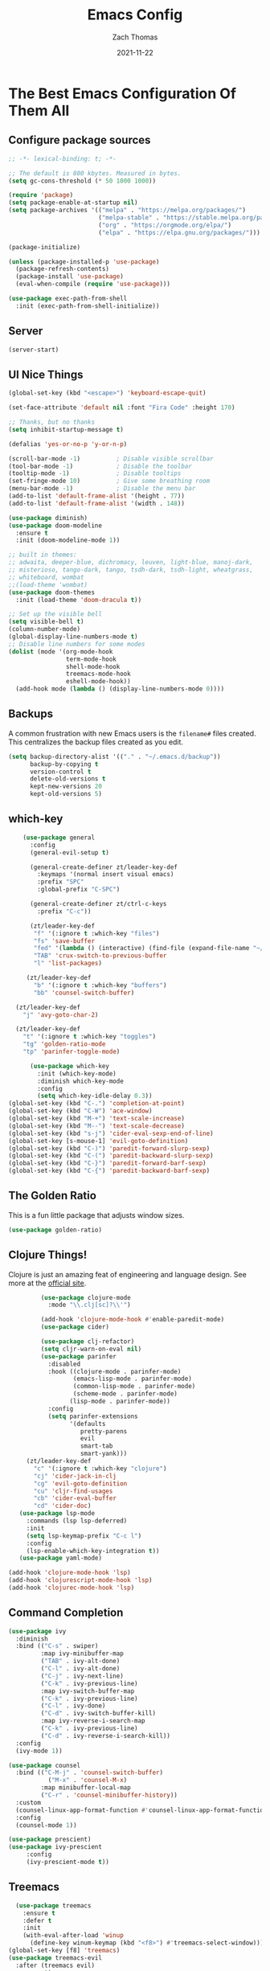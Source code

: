 #+TITLE: Emacs Config
#+AUTHOR: Zach Thomas
#+TOC: true
#+DATE: 2021-11-22
#+PROPERTY: header-args:emacs-lisp :tangle ~/.emacs.d/init.el :results none
* The Best Emacs Configuration Of Them All
** Configure package sources
#+begin_src emacs-lisp :results none
  ;; -*- lexical-binding: t; -*-

  ;; The default is 800 kbytes. Measured in bytes.
  (setq gc-cons-threshold (* 50 1000 1000))

  (require 'package)
  (setq package-enable-at-startup nil)
  (setq package-archives '(("melpa" . "https://melpa.org/packages/")
                           ("melpa-stable" . "https://stable.melpa.org/packages/")
                           ("org" . "https://orgmode.org/elpa/")
                           ("elpa" . "https://elpa.gnu.org/packages/")))

  (package-initialize)

  (unless (package-installed-p 'use-package)
    (package-refresh-contents)
    (package-install 'use-package)
    (eval-when-compile (require 'use-package)))

  (use-package exec-path-from-shell
    :init (exec-path-from-shell-initialize))
#+end_src

** Server
#+begin_src emacs-lisp
  (server-start)
#+end_src
** UI Nice Things
#+begin_src emacs-lisp
  (global-set-key (kbd "<escape>") 'keyboard-escape-quit)

  (set-face-attribute 'default nil :font "Fira Code" :height 170)

  ;; Thanks, but no thanks
  (setq inhibit-startup-message t)

  (defalias 'yes-or-no-p 'y-or-n-p)

  (scroll-bar-mode -1)          ; Disable visible scrollbar
  (tool-bar-mode -1)            ; Disable the toolbar
  (tooltip-mode -1)             ; Disable tooltips
  (set-fringe-mode 10)          ; Give some breathing room
  (menu-bar-mode -1)            ; Disable the menu bar
  (add-to-list 'default-frame-alist '(height . 77))
  (add-to-list 'default-frame-alist '(width . 148))

  (use-package diminish)
  (use-package doom-modeline
    :ensure t
    :init (doom-modeline-mode 1))

  ;; built in themes:
  ;; adwaita, deeper-blue, dichromacy, leuven, light-blue, manoj-dark,
  ;; misterioso, tango-dark, tango, tsdh-dark, tsdh-light, wheatgrass,
  ;; whiteboard, wombat
  ;;(load-theme 'wombat)
  (use-package doom-themes
    :init (load-theme 'doom-dracula t))

  ;; Set up the visible bell
  (setq visible-bell t)
  (column-number-mode)
  (global-display-line-numbers-mode t)
  ;; Disable line numbers for some modes
  (dolist (mode '(org-mode-hook
                  term-mode-hook
                  shell-mode-hook
                  treemacs-mode-hook
                  eshell-mode-hook))
    (add-hook mode (lambda () (display-line-numbers-mode 0))))
#+end_src

** Backups
   A common frustration with new Emacs users is the ~filename#~ files
   created. This centralizes the backup files created as you edit.
#+begin_src emacs-lisp
    (setq backup-directory-alist '(("." . "~/.emacs.d/backup"))
          backup-by-copying t
          version-control t
          delete-old-versions t
          kept-new-versions 20
          kept-old-versions 5)
#+end_src

** which-key
#+begin_src emacs-lisp
      (use-package general
        :config
        (general-evil-setup t)

        (general-create-definer zt/leader-key-def
          :keymaps '(normal insert visual emacs)
          :prefix "SPC"
          :global-prefix "C-SPC")

        (general-create-definer zt/ctrl-c-keys
          :prefix "C-c"))

        (zt/leader-key-def
         "f" '(:ignore t :which-key "files")
         "fs" 'save-buffer
         "fed" '(lambda () (interactive) (find-file (expand-file-name "~/dotfiles/config.org")))
         "TAB" 'crux-switch-to-previous-buffer
         "l" 'list-packages)

       (zt/leader-key-def
         "b" '(:ignore t :which-key "buffers")
         "bb" 'counsel-switch-buffer)

    (zt/leader-key-def
      "j" 'avy-goto-char-2)

    (zt/leader-key-def
      "t" '(:ignore t :which-key "toggles")
      "tg" 'golden-ratio-mode
      "tp" 'parinfer-toggle-mode)

        (use-package which-key
          :init (which-key-mode)
          :diminish which-key-mode
          :config
          (setq which-key-idle-delay 0.3))
  (global-set-key (kbd "C-.") 'completion-at-point)
  (global-set-key (kbd "C-W") 'ace-window)
  (global-set-key (kbd "M-+") 'text-scale-increase)
  (global-set-key (kbd "M--") 'text-scale-decrease)
  (global-set-key (kbd "s-j") 'cider-eval-sexp-end-of-line)
  (global-set-key [s-mouse-1] 'evil-goto-definition)
  (global-set-key (kbd "C-)") 'paredit-forward-slurp-sexp)
  (global-set-key (kbd "C-(") 'paredit-backward-slurp-sexp)
  (global-set-key (kbd "C-}") 'paredit-forward-barf-sexp)
  (global-set-key (kbd "C-{") 'paredit-backward-barf-sexp)

#+end_src

** The Golden Ratio
This is a fun little package that adjusts window sizes.
#+begin_src emacs-lisp
(use-package golden-ratio)
#+end_src
** Clojure Things!
Clojure is just an amazing feat of engineering and language
design. See more at the [[https://clojure.org][official site]].
#+begin_src emacs-lisp
            (use-package clojure-mode
              :mode "\\.clj[sc]?\\'")

            (add-hook 'clojure-mode-hook #'enable-paredit-mode)
            (use-package cider)

            (use-package clj-refactor)
            (setq cljr-warn-on-eval nil)
            (use-package parinfer
              :disabled
              :hook ((clojure-mode . parinfer-mode)
                     (emacs-lisp-mode . parinfer-mode)
                     (common-lisp-mode . parinfer-mode)
                     (scheme-mode . parinfer-mode)
                    (lisp-mode . parinfer-mode))
              :config
              (setq parinfer-extensions
                    '(defaults
                       pretty-parens
                       evil
                       smart-tab
                       smart-yank)))
        (zt/leader-key-def
          "c" '(:ignore t :which-key "clojure")
          "cj" 'cider-jack-in-clj
          "cg" 'evil-goto-definition
          "cu" 'cljr-find-usages
          "cb" 'cider-eval-buffer
          "cd" 'cider-doc)
      (use-package lsp-mode
        :commands (lsp lsp-deferred)
        :init
        (setq lsp-keymap-prefix "C-c l")
        :config
        (lsp-enable-which-key-integration t))
      (use-package yaml-mode)

   (add-hook 'clojure-mode-hook 'lsp)
   (add-hook 'clojurescript-mode-hook 'lsp)
   (add-hook 'clojurec-mode-hook 'lsp)
#+end_src

** Command Completion
#+begin_src emacs-lisp
  (use-package ivy
    :diminish
    :bind (("C-s" . swiper)
           :map ivy-minibuffer-map
           ("TAB" . ivy-alt-done)
           ("C-l" . ivy-alt-done)
           ("C-j" . ivy-next-line)
           ("C-k" . ivy-previous-line)
           :map ivy-switch-buffer-map
           ("C-k" . ivy-previous-line)
           ("C-l" . ivy-done)
           ("C-d" . ivy-switch-buffer-kill)
           :map ivy-reverse-i-search-map
           ("C-k" . ivy-previous-line)
           ("C-d" . ivy-reverse-i-search-kill))
    :config
    (ivy-mode 1))

  (use-package counsel
    :bind (("C-M-j" . 'counsel-switch-buffer)
             ("M-x" . 'counsel-M-x)
           :map minibuffer-local-map
           ("C-r" . 'counsel-minibuffer-history))
    :custom
    (counsel-linux-app-format-function #'counsel-linux-app-format-function-name-only)
    :config
    (counsel-mode 1))

  (use-package prescient)
  (use-package ivy-prescient
       :config
       (ivy-prescient-mode t))
#+end_src
** Treemacs
#+begin_src emacs-lisp
  (use-package treemacs
    :ensure t
    :defer t
    :init
    (with-eval-after-load 'winup
      (define-key winum-keymap (kbd "<f8>") #'treemacs-select-window)))
(global-set-key [f8] 'treemacs)
(use-package treemacs-evil
  :after (treemacs evil)
  :ensure t)

(use-package treemacs-projectile
  :after (treemacs projectile)
  :ensure t)

(use-package treemacs-icons-dired
  :hook (dired-mode . treemacs-icons-dired-enable-once)
  :ensure t)

(use-package treemacs-magit
  :after (treemacs magit)
  :ensure t)
(use-package lsp-treemacs)
#+end_src
** Evil Mode
   Vim emulation for Emacs.
#+begin_src emacs-lisp
    (use-package undo-tree
      :init
      (global-undo-tree-mode 1))

 (use-package evil
  :init
  (setq evil-want-integration t)
  (setq evil-want-keybinding nil)
  (setq evil-want-C-u-scroll t)
  (setq evil-want-C-i-jump nil)
  (setq evil-respect-visual-line-mode t)
  (setq evil-undo-system 'undo-tree)
  :config
  (evil-mode 1)
  (define-key evil-insert-state-map (kbd "C-g") 'evil-normal-state)
  (define-key evil-insert-state-map (kbd "C-h") 'evil-delete-backward-char-and-join)

  ;; Use visual line motions even outside of visual-line-mode buffers
  (evil-global-set-key 'motion "j" 'evil-next-visual-line)
  (evil-global-set-key 'motion "k" 'evil-previous-visual-line)

  (evil-set-initial-state 'messages-buffer-mode 'normal)
  (evil-set-initial-state 'dashboard-mode 'normal))

(use-package evil-collection
  :after evil
  :init
  (setq evil-collection-company-use-tng nil)  ;; Is this a bug in evil-collection?
  :custom
  (evil-collection-outline-bind-tab-p nil)
  :config
  (delete 'lispy evil-collection-mode-list)
  (delete 'org-present evil-collection-mode-list)
  (evil-collection-init))   (use-package evil
      :init
      (setq evil-undo-system 'undo-tree)
      :config
      (evil-mode 1)
      (evil-set-initial-state 'treemacs 'emacs))
#+end_src

** crux by Bozhidar Batsov
See all about it at https://github.com/bbatsov/crux
#+begin_src emacs-lisp
  (use-package crux)
  (global-set-key (kbd "M-o") #'crux-other-window-or-switch-buffer)
  (global-set-key (kbd "s-<backspace>") #'crux-kill-whole-line)
  (global-set-key (kbd "s-d") #'crux-duplicate-current-line-or-region)
  (global-set-key (kbd "C-c u") #'crux-view-url)
#+end_src
** Org Mode
#+begin_src emacs-lisp
         (defun zt/org-mode-setup ()
           (org-indent-mode)
           (variable-pitch-mode 1)
           (auto-fill-mode 1)
           (setq evil-auto-indent nil)
           (diminish org-indent-mode))

         (use-package org
           :defer t
           :hook (org-mode . zt/org-mode-setup)
           :config
           (setq org-src-fontify-natively t)
           (setq org-modules
             '(org-crypt
                 org-habit
                 org-bookmark
                 org-eshell
                 org-irc))
           (org-babel-do-load-languages
              'org-babel-load-languages
              '((emacs-lisp . t)
                (ledger . t))))
    (use-package org-bullets
        :config
        (add-hook 'org-mode-hook (lambda () (org-bullets-mode 1))))
    (use-package org-re-reveal)
    (use-package evil-org
      :ensure t
      :after org
      :hook (org-mode . (lambda () evil-org-mode))
      :config
      (require 'evil-org-agenda)
      (evil-org-agenda-set-keys))

    (global-set-key (kbd "C-c b") 'org-switchb)
    (global-set-key (kbd "C-c c") 'org-capture)
    (setq org-re-reveal-root "file:///usr/local/lib/node_modules/reveal.js")
    (setq org-directory "~/Library/Mobile\ Documents/iCloud~com~appsonthemove~beorg/Documents/org")
    (setq org-agenda-files (quote ("~/Library/Mobile Documents/iCloud~com~appsonthemove~beorg/Documents/org")))
    (setq-default fill-column 80)
    (setq org-todo-keywords
          (quote ((sequence "TODO(t)" "NEXT(n)" "|" "DONE(d)")
                  (sequence "WAITING(w@/!)" "HOLD(h@/!)" "|" "CANCELLED(c@/!)"))))
    (setq org-capture-templates
          (quote (("t" "todo" entry (file "~/Library/Mobile Documents/iCloud~com~appsonthemove~beorg/Documents/org/inbox.org")
                   "* TODO %?\n%U\n%a\n")
                  ("j" "journal" entry (file+datetree "~/Library/Mobile Documents/iCloud~com~appsonthemove~beorg/Documents/org/journal.org")
                   "* %?\nEntered on %U\n %i\n %a"))))
    (setq org-use-fast-todo-selection t)
    (setq org-image-actual-width nil)
    (setq org-M-RET-may-split-line nil)
    (setq org-return-follows-link t)
    (zt/leader-key-def
      "o" '(:ignore t :which-key "org")
      "oa" 'org-agenda
      "ob" 'org-switchb
      "oc" 'org-capture
      "oe" 'org-export-dispatch
      "on" 'org-cycle-agenda-files)

        (use-package org-roam
           :ensure t
           :custom
           (org-roam-directory (file-truename "~/org-roam/"))
           :bind (("C-c n l" . org-roam-buffer-toggle)
              ("C-c n f" . org-roam-node-find)
              ("C-c n g" . org-roam-graph)
              ("C-c n i" . org-roam-node-insert)
              ("C-c n c" . org-roam-capture)
              ;; Dailies
              ("C-c n j" . org-roam-dailies-capture-today))
           :config
           (org-roam-db-autosync-mode)
          ;; If using org-roam-protocol
           (require 'org-roam-protocol))
    (setq org-roam-completion-everywhere t)
    (setq org-roam-dailies-directory "daily/")
    (setq org-roam-v2-ack t)
    (setq org-roam-capture-templates
          '(("d" "default" plain "%?"
             :if-new (file+head "%<%Y%m%d%H%M%S>-${slug}.org"
                                "#+title: ${title}\n")
             :unarrowed t)
            ("m" "meeting" plain
             (file "~/org-roam/templates/MeetingTemplate.org")
             :if-new (file+head "%<%Y%m%d%H%M%S>-${slug}.org"
                                "#+title: ${title}\n#+filetags: Meetings\n")
             :unarrowed t)
            ("b" "book" plain "* Book Info\n\n- Author: %^{Author}\n\n* Notes\n\n  %?"
             :if-new (file+head "%<%Y%m%d%H%M%S>-${slug}.org"
                                "#+title: ${title}\n#+filetags: Books %^{Fiction?}\n")
             :unarrowed t)))
    (setq org-roam-dailies-capture-templates
          '(("d" "default" entry
             "* %?"
             :if-new (file+head "%<%Y-%m-%d>.org"
                                "#+title: %<%Y-%m-%d>\n"))))

      (zt/leader-key-def
        "r" '(:ignore t :which-key "roam")
        "rb" 'org-roam-buffer-toggle
        "rc" 'org-roam-capture
        "rd" 'org-roam-dailies-capture-today
        "rt" 'org-roam-dailies-goto-today
        "ri" 'org-roam-node-insert
        "rf" 'org-roam-node-find)
    (global-set-key (kbd "<f12>") 'org-agenda)
#+end_src

** Rainbow Delimiters
   #+begin_src emacs-lisp
     (use-package rainbow-delimiters
        :hook (prog-mode . rainbow-delimiters-mode))
   #+end_src

** Projectile
#+begin_src emacs-lisp
  (use-package projectile
    :ensure t
    :pin melpa-stable
    :init
    (projectile-mode +1)
    :bind (:map projectile-mode-map))
  (use-package counsel-projectile)
  (define-key projectile-mode-map (kbd "C-c p") 'projectile-command-map)

  (zt/leader-key-def
    "/" 'counsel-projectile-rg
    "p" '(:ignore t :which-key "project")
    "pf"  'counsel-projectile-find-file
    "ps"  'treemacs-projectile
    "pF"  'consult-ripgrep
    "pp"  'projectile-find-file
    "pc"  'projectile-compile-project
    "pd"  'projectile-dired)
#+end_src

** Magit
#+begin_src emacs-lisp
(use-package magit
  :bind ("C-M-;" . magit-status)
  :commands (magit-status magit-get-current-branch)
  :custom
  (magit-display-buffer-function #'magit-display-buffer-same-window-except-diff-v1))

(zt/leader-key-def
  "g"   '(:ignore t :which-key "git")
  "gs"  'magit-status
  "gd"  'magit-diff-unstaged
  "gc"  'magit-branch-or-checkout
  "gl"   '(:ignore t :which-key "log")
  "glc" 'magit-log-current
  "glf" 'magit-log-buffer-file
  "gb"  'magit-branch
  "gP"  'magit-push-current
  "gp"  'magit-pull-branch
  "gf"  'magit-fetch
  "gF"  'magit-fetch-all
  "gr"  'magit-rebase)
#+end_src
